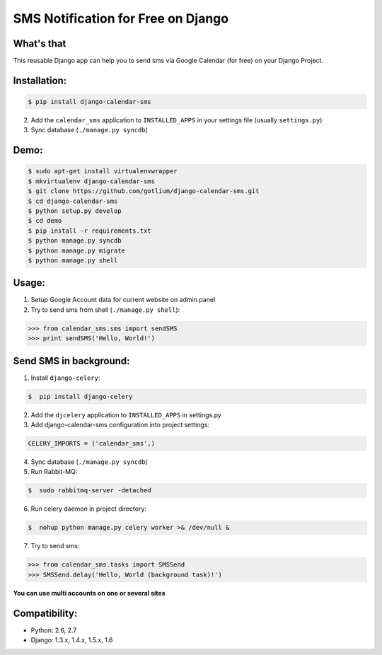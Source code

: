 SMS Notification for Free on Django
===================================

.. image:: https://api.travis-ci.org/gotlium/django-calendar-sms.png?branch=master
    :alt: Build Status
    :target: https://travis-ci.org/gotlium/django-calendar-sms
.. image:: https://coveralls.io/repos/gotlium/django-calendar-sms/badge.png?branch=master
    :target: https://coveralls.io/r/gotlium/django-calendar-sms?branch=master
.. image:: https://pypip.in/v/django-calendar-sms/badge.png
    :alt: Current version on PyPi
    :target: https://crate.io/packages/django-calendar-sms/
.. image:: https://pypip.in/d/django-calendar-sms/badge.png
    :alt: Downloads from PyPi
    :target: https://crate.io/packages/django-calendar-sms/


What's that
-----------
This reusable Django app can help you to send sms via
Google Calendar (for free) on your Django Project.


Installation:
-------------

.. code-block:: bash

    $ pip install django-calendar-sms

2. Add the ``calendar_sms`` application to ``INSTALLED_APPS`` in your settings file (usually ``settings.py``)
3. Sync database (``./manage.py syncdb``)


Demo:
----

.. code-block:: bash

    $ sudo apt-get install virtualenvwrapper
    $ mkvirtualenv django-calendar-sms
    $ git clone https://github.com/gotlium/django-calendar-sms.git
    $ cd django-calendar-sms
    $ python setup.py develop
    $ cd demo
    $ pip install -r requirements.txt
    $ python manage.py syncdb
    $ python manage.py migrate
    $ python manage.py shell


Usage:
------
1. Setup Google Account data for current website on admin panel
2. Try to send sms from shell (``./manage.py shell``):

.. code-block:: python

    >>> from calendar_sms.sms import sendSMS
    >>> print sendSMS('Hello, World!')


Send SMS in background:
-----------------------
1. Install ``django-celery``:

.. code-block:: bash

    $  pip install django-celery

2. Add the ``djcelery`` application to ``INSTALLED_APPS`` in settings.py
3. Add django-calendar-sms configuration into project settings:

.. code-block:: python

    CELERY_IMPORTS = ('calendar_sms',)

4. Sync database (``./manage.py syncdb``)
5. Run Rabbit-MQ:

.. code-block:: bash

    $  sudo rabbitmq-server -detached

6. Run celery daemon in project directory:

.. code-block:: bash

    $  nohup python manage.py celery worker >& /dev/null &

7. Try to send sms:

.. code-block:: python

    >>> from calendar_sms.tasks import SMSSend
    >>> SMSSend.delay('Hello, World (background task)!')


| **You can use multi accounts on one or several sites**


Compatibility:
-------------
* Python: 2.6, 2.7
* Django: 1.3.x, 1.4.x, 1.5.x, 1.6


.. image:: https://d2weczhvl823v0.cloudfront.net/gotlium/django-calendar-sms/trend.png
    :alt: Bitdeli badge
    :target: https://bitdeli.com/free
